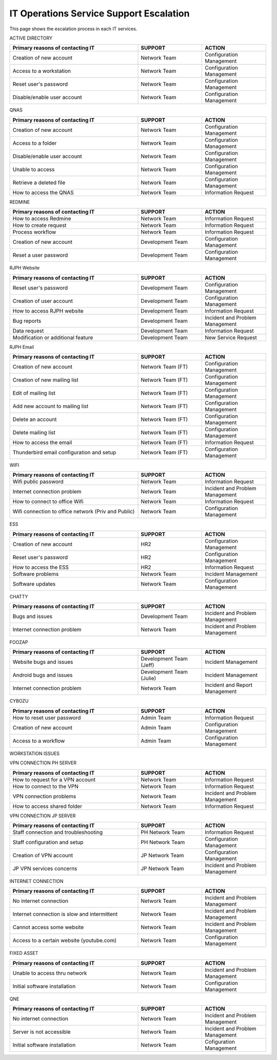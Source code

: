 IT Operations Service Support Escalation
=============================================


This page shows the escalation process in each IT services. 



ACTIVE DIRECTORY

.. csv-table:: 
   :header: Primary reasons of contacting IT,SUPPORT,ACTION
   :widths: 20, 10, 10
   :stub-columns: 0

   Creation of new account,Network Team, Configuration Management
   Access to a workstation,Network Team, Configuration Management
   Reset user's password,Network Team, Configuration Management
   Disable/enable user account,Network Team, Configuration Management


QNAS

.. csv-table:: 
   :header: Primary reasons of contacting IT,SUPPORT,ACTION
   :widths: 20, 10, 10
   :stub-columns: 0

   Creation of new account,Network Team,Configuration Management
   Access to a folder,Network Team,Configuration Management 
   Disable/enable user account,Network Team,Configuration Management
   Unable to access, Network Team,Configuration Management
   Retrieve a deleted file,Network Team,Configuration Management
   How to access the QNAS,Network Team,Information Request


REDMINE

.. csv-table:: 
   :header: Primary reasons of contacting IT,SUPPORT,ACTION
   :widths: 20, 10, 10
   :stub-columns: 0

   How to access Redmine,Network Team,Information Request
   How to create request,Network Team,Information Request
   Process workflow,Network Team,Information Request
   Creation of new account,Development Team,Configuration Management
   Reset a user password,Development Team,Configuration Management


RJPH Website

.. csv-table:: 
   :header: Primary reasons of contacting IT,SUPPORT,ACTION
   :widths: 20, 10, 10
   :stub-columns: 0

   Reset user's password,Development Team,Configuration Management
   Creation of user account,Development Team,Configuration Management
   How to access RJPH website,Development Team,Information Request
   Bug reports,Development Team,Incident and Problem Management
   Data request,Development Team,Information Request
   Modification or additional feature,Development Team,New Service Request


RJPH Email

.. csv-table:: 
   :header: Primary reasons of contacting IT,SUPPORT,ACTION
   :widths: 20, 10, 10
   :stub-columns: 0

	Creation of new account,Network Team (FT),Configuration Management
	Creation of new mailing list,Network Team (FT),Configuration Management
	Edit of mailing list,Network Team (FT),Configuration Management
	Add new account to mailing list,Network Team (FT),Configuration Management
	Delete an account,Network Team (FT),Configuration Management
	Delete mailing list,Network Team (FT),Configuration Management
	How to access the email,Network Team (FT),Information Request
	Thunderbird email configuration and setup,Network Team (FT),Configuration Management


WIFI

.. csv-table::
   :header: Primary reasons of contacting IT,SUPPORT,ACTION
   :widths: 20, 10, 10
   :stub-columns: 0

   Wifi public password,Network Team,Information Request
   Internet connection problem,Network Team,Incident and Problem Management
   How to connect to office Wifi,Network Team,Information Request
   Wifi connection to office network (Priv and Public),Network Team,Configuration Management


ESS

.. csv-table::
   :header: Primary reasons of contacting IT,SUPPORT,ACTION
   :widths: 20, 10, 10
   :stub-columns: 0

   Creation of new account,HR2,Configuration Management
   Reset user's password,HR2,Configuration Management
   How to access the ESS,HR2,Information Request
   Software problems,Network Team,Incident Management
   Software updates,Network Team,Configuration Management


CHATTY

.. csv-table::
   :header: Primary reasons of contacting IT,SUPPORT,ACTION
   :widths: 20, 10, 10
   :stub-columns: 0
	
   Bugs and issues,Development Team,Incident and Problem Management
   Internet connection problem,Network Team,Incident and Problem Management


FOOZAP

.. csv-table::
   :header: Primary reasons of contacting IT,SUPPORT,ACTION
   :widths: 20, 10, 10
   :stub-columns: 0

   Website bugs and issues,Development Team (Jeff),Incident Management
   Android bugs and issues,Development Team (Julie),Incident Management
   Internet connection problem,Network Team,Incident and Report Management


CYBOZU

.. csv-table::
   :header: Primary reasons of contacting IT,SUPPORT,ACTION
   :widths: 20, 10, 10
   :stub-columns: 0

   How to reset user password,Admin Team,Information Request
   Creation of new account,Admin Team,Configuration Management
   Access to a workflow,Admin Team,Configuration Management


WORKSTATION ISSUES

.. csv-table::
   :header: Primary reasons of contacting IT,SUPPORT,ACTION
   :widths: 20, 10, 10
   :stub-columns: 0

   Hardware issues, problems and troubleshooting,Network Team,Incident and Problem Management
   Software issues, problems and troubleshooting,Network Team,Incident and Problem Management
   Software and hardware instalaltion,Network Team,Configuration Management


VPN CONNECTION PH SERVER

.. csv-table::
   :header: Primary reasons of contacting IT,SUPPORT,ACTION
   :widths: 20, 10, 10
   :stub-columns: 0

   How to request for a VPN account,Network Team,Information Request
   How to connect to the VPN,Network Team,Information Request
   VPN connection problems,Network Team,Incident and Problem Management
   How to access shared folder,Network Team,Information Request


VPN CONNECTION JP SERVER

.. csv-table::
   :header: Primary reasons of contacting IT,SUPPORT,ACTION
   :widths: 20, 10, 10
   :stub-columns: 0

   Staff connection and troubleshooting,PH Network Team,Information Request
   Staff configuration and setup,PH Network Team,Configuration Management
   Creation of VPN account,JP Network Team,Configuration Management
   JP VPN services concerns,JP Network Team,Incident and Problem Management


INTERNET CONNECTION

.. csv-table::
   :header: Primary reasons of contacting IT,SUPPORT,ACTION
   :widths: 20, 10, 10
   :stub-columns: 0

   No internet connection,Network Team,Incident and Problem Management
   Internet connection is slow and intermittent,Network Team,Incident and Problem Management
   Cannot access some website,Network Team,Incident and Problem Management
   Access to a certain website (youtube.com),Network Team,Configuration Management


FIXED ASSET

.. csv-table::
   :header: Primary reasons of contacting IT,SUPPORT,ACTION
   :widths: 20, 10, 10
   :stub-columns: 0

   Unable to access thru network,Network Team,Incident and Problem Management
   Initial software installation,Network Team,Configuration Management


QNE

.. csv-table::
   :header: Primary reasons of contacting IT,SUPPORT,ACTION
   :widths: 20, 10, 10
   :stub-columns: 0

   No internet connection,Network Team,Incident and Problem Management
   Server is not accessible,Network Team,Incident and Problem Management
   Initial software installation,Network Team,Cofiguration Management      
